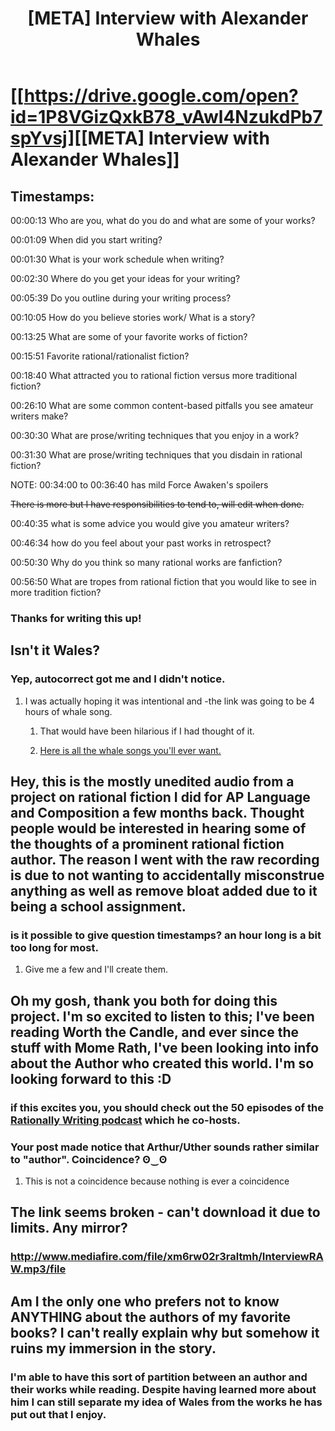 #+TITLE: [META] Interview with Alexander Whales

* [[https://drive.google.com/open?id=1P8VGizQxkB78_vAwl4NzukdPb7spYvsj][[META] Interview with Alexander Whales]]
:PROPERTIES:
:Author: UltimateRockPlays
:Score: 40
:DateUnix: 1559866510.0
:DateShort: 2019-Jun-07
:END:

** Timestamps:

00:00:13 Who are you, what do you do and what are some of your works?

00:01:09 When did you start writing?

00:01:30 What is your work schedule when writing?

00:02:30 Where do you get your ideas for your writing?

00:05:39 Do you outline during your writing process?

00:10:05 How do you believe stories work/ What is a story?

00:13:25 What are some of your favorite works of fiction?

00:15:51 Favorite rational/rationalist fiction?

00:18:40 What attracted you to rational fiction versus more traditional fiction?

00:26:10 What are some common content-based pitfalls you see amateur writers make?

00:30:30 What are prose/writing techniques that you enjoy in a work?

00:31:30 What are prose/writing techniques that you disdain in rational fiction?

NOTE: 00:34:00 to 00:36:40 has mild Force Awaken's spoilers

+There is more but I have responsibilities to tend to, will edit when done.+

00:40:35 what is some advice you would give you amateur writers?

00:46:34 how do you feel about your past works in retrospect?

00:50:30 Why do you think so many rational works are fanfiction?

00:56:50 What are tropes from rational fiction that you would like to see in more tradition fiction?
:PROPERTIES:
:Author: UltimateRockPlays
:Score: 25
:DateUnix: 1559871102.0
:DateShort: 2019-Jun-07
:END:

*** Thanks for writing this up!
:PROPERTIES:
:Author: 4t0m
:Score: 4
:DateUnix: 1559871726.0
:DateShort: 2019-Jun-07
:END:


** Isn't it Wales?
:PROPERTIES:
:Author: Argenteus_CG
:Score: 26
:DateUnix: 1559867193.0
:DateShort: 2019-Jun-07
:END:

*** Yep, autocorrect got me and I didn't notice.
:PROPERTIES:
:Author: UltimateRockPlays
:Score: 9
:DateUnix: 1559867332.0
:DateShort: 2019-Jun-07
:END:

**** I was actually hoping it was intentional and -the link was going to be 4 hours of whale song.
:PROPERTIES:
:Author: callmesalticidae
:Score: 45
:DateUnix: 1559867913.0
:DateShort: 2019-Jun-07
:END:

***** That would have been hilarious if I had thought of it.
:PROPERTIES:
:Author: UltimateRockPlays
:Score: 6
:DateUnix: 1559868034.0
:DateShort: 2019-Jun-07
:END:


***** [[https://patternradio.withgoogle.com/][Here is all the whale songs you'll ever want.]]
:PROPERTIES:
:Author: hankyusa
:Score: 6
:DateUnix: 1559907693.0
:DateShort: 2019-Jun-07
:END:


** Hey, this is the mostly unedited audio from a project on rational fiction I did for AP Language and Composition a few months back. Thought people would be interested in hearing some of the thoughts of a prominent rational fiction author. The reason I went with the raw recording is due to not wanting to accidentally misconstrue anything as well as remove bloat added due to it being a school assignment.
:PROPERTIES:
:Author: UltimateRockPlays
:Score: 9
:DateUnix: 1559866516.0
:DateShort: 2019-Jun-07
:END:

*** is it possible to give question timestamps? an hour long is a bit too long for most.
:PROPERTIES:
:Author: l611
:Score: 4
:DateUnix: 1559866957.0
:DateShort: 2019-Jun-07
:END:

**** Give me a few and I'll create them.
:PROPERTIES:
:Author: UltimateRockPlays
:Score: 10
:DateUnix: 1559867385.0
:DateShort: 2019-Jun-07
:END:


** Oh my gosh, thank you both for doing this project. I'm so excited to listen to this; I've been reading Worth the Candle, and ever since the stuff with Mome Rath, I've been looking into info about the Author who created this world. I'm so looking forward to this :D
:PROPERTIES:
:Author: MadVaughn
:Score: 5
:DateUnix: 1559878284.0
:DateShort: 2019-Jun-07
:END:

*** if this excites you, you should check out the 50 episodes of the [[http://daystareld.com/podcasts/rationally-writing/][Rationally Writing podcast]] which he co-hosts.
:PROPERTIES:
:Author: tjhance
:Score: 12
:DateUnix: 1559878646.0
:DateShort: 2019-Jun-07
:END:


*** Your post made notice that Arthur/Uther sounds rather similar to "author". Coincidence? ʘ‿ʘ
:PROPERTIES:
:Author: mcgruntman
:Score: 5
:DateUnix: 1559897162.0
:DateShort: 2019-Jun-07
:END:

**** This is not a coincidence because nothing is ever a coincidence
:PROPERTIES:
:Author: Chelse-harn
:Score: 7
:DateUnix: 1559960337.0
:DateShort: 2019-Jun-08
:END:


** The link seems broken - can't download it due to limits. Any mirror?
:PROPERTIES:
:Author: KindleFlame
:Score: 3
:DateUnix: 1559910218.0
:DateShort: 2019-Jun-07
:END:

*** [[http://www.mediafire.com/file/xm6rw02r3raltmh/InterviewRAW.mp3/file]]
:PROPERTIES:
:Author: UltimateRockPlays
:Score: 3
:DateUnix: 1559961996.0
:DateShort: 2019-Jun-08
:END:


** Am I the only one who prefers not to know ANYTHING about the authors of my favorite books? I can't really explain why but somehow it ruins my immersion in the story.
:PROPERTIES:
:Author: generalamitt
:Score: 1
:DateUnix: 1560021456.0
:DateShort: 2019-Jun-08
:END:

*** I'm able to have this sort of partition between an author and their works while reading. Despite having learned more about him I can still separate my idea of Wales from the works he has put out that I enjoy.
:PROPERTIES:
:Author: UltimateRockPlays
:Score: 2
:DateUnix: 1560038337.0
:DateShort: 2019-Jun-09
:END:
